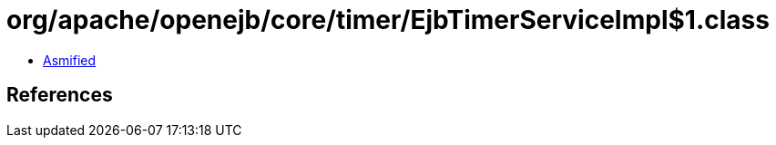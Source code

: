 = org/apache/openejb/core/timer/EjbTimerServiceImpl$1.class

 - link:EjbTimerServiceImpl$1-asmified.java[Asmified]

== References

